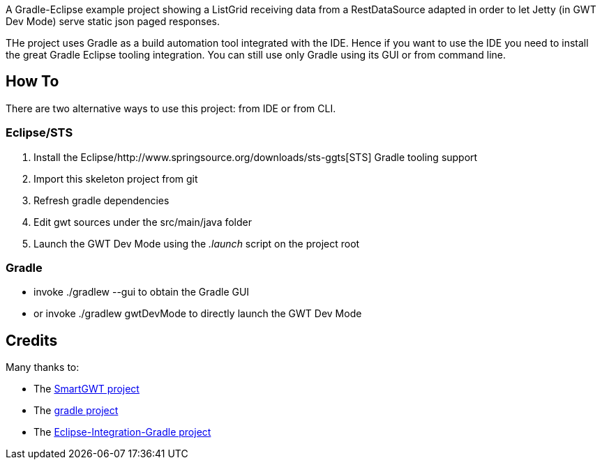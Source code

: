 A Gradle-Eclipse example project showing a ListGrid receiving data from a RestDataSource adapted 
in order to let Jetty (in GWT Dev Mode) serve static json paged responses.

THe project uses Gradle as a build automation tool integrated with the IDE. Hence if you want to use the IDE you need to 
install the great Gradle Eclipse tooling integration. You can still use only Gradle using its GUI or from command line.

How To
------
There are two alternative ways to use this project: from IDE or from CLI.

Eclipse/STS
~~~~~~~~~~~
. Install the Eclipse/http://www.springsource.org/downloads/sts-ggts[STS] Gradle tooling support
. Import this skeleton project from git
. Refresh gradle dependencies
. Edit gwt sources under the +src/main/java+ folder
. Launch the GWT Dev Mode using the _.launch_ script on the project root

Gradle
~~~~~~
* invoke +./gradlew --gui+ to obtain the Gradle GUI
* or invoke +./gradlew gwtDevMode+ to directly launch the GWT Dev Mode



Credits
-------
Many thanks to:

* The http://code.google.com/p/smartgwt/[SmartGWT project]

* The http://gradle.org/[gradle project]

* The https://github.com/SpringSource/eclipse-integration-gradle[Eclipse-Integration-Gradle project]
